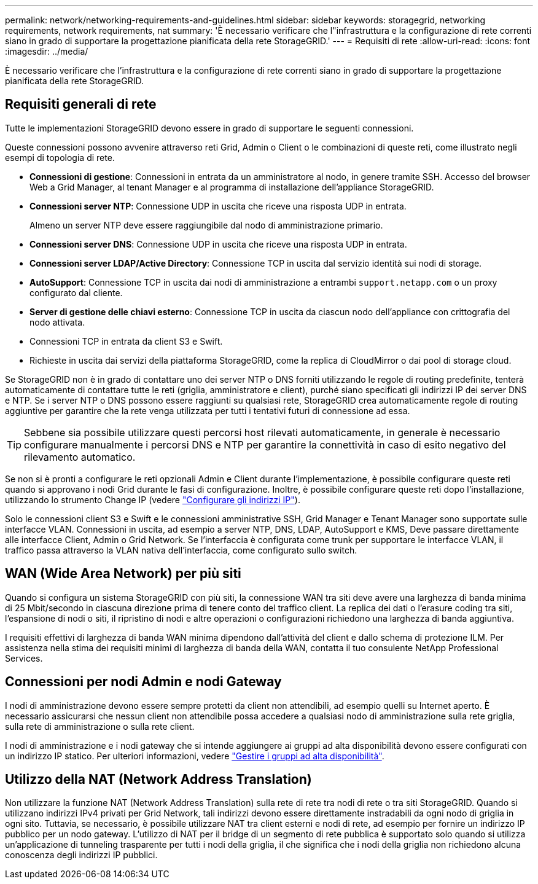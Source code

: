---
permalink: network/networking-requirements-and-guidelines.html 
sidebar: sidebar 
keywords: storagegrid, networking requirements, network requirements, nat 
summary: 'È necessario verificare che l"infrastruttura e la configurazione di rete correnti siano in grado di supportare la progettazione pianificata della rete StorageGRID.' 
---
= Requisiti di rete
:allow-uri-read: 
:icons: font
:imagesdir: ../media/


[role="lead"]
È necessario verificare che l'infrastruttura e la configurazione di rete correnti siano in grado di supportare la progettazione pianificata della rete StorageGRID.



== Requisiti generali di rete

Tutte le implementazioni StorageGRID devono essere in grado di supportare le seguenti connessioni.

Queste connessioni possono avvenire attraverso reti Grid, Admin o Client o le combinazioni di queste reti, come illustrato negli esempi di topologia di rete.

* *Connessioni di gestione*: Connessioni in entrata da un amministratore al nodo, in genere tramite SSH. Accesso del browser Web a Grid Manager, al tenant Manager e al programma di installazione dell'appliance StorageGRID.
* *Connessioni server NTP*: Connessione UDP in uscita che riceve una risposta UDP in entrata.
+
Almeno un server NTP deve essere raggiungibile dal nodo di amministrazione primario.

* *Connessioni server DNS*: Connessione UDP in uscita che riceve una risposta UDP in entrata.
* *Connessioni server LDAP/Active Directory*: Connessione TCP in uscita dal servizio identità sui nodi di storage.
* *AutoSupport*: Connessione TCP in uscita dai nodi di amministrazione a entrambi `support.netapp.com` o un proxy configurato dal cliente.
* *Server di gestione delle chiavi esterno*: Connessione TCP in uscita da ciascun nodo dell'appliance con crittografia del nodo attivata.
* Connessioni TCP in entrata da client S3 e Swift.
* Richieste in uscita dai servizi della piattaforma StorageGRID, come la replica di CloudMirror o dai pool di storage cloud.


Se StorageGRID non è in grado di contattare uno dei server NTP o DNS forniti utilizzando le regole di routing predefinite, tenterà automaticamente di contattare tutte le reti (griglia, amministratore e client), purché siano specificati gli indirizzi IP dei server DNS e NTP. Se i server NTP o DNS possono essere raggiunti su qualsiasi rete, StorageGRID crea automaticamente regole di routing aggiuntive per garantire che la rete venga utilizzata per tutti i tentativi futuri di connessione ad essa.


TIP: Sebbene sia possibile utilizzare questi percorsi host rilevati automaticamente, in generale è necessario configurare manualmente i percorsi DNS e NTP per garantire la connettività in caso di esito negativo del rilevamento automatico.

Se non si è pronti a configurare le reti opzionali Admin e Client durante l'implementazione, è possibile configurare queste reti quando si approvano i nodi Grid durante le fasi di configurazione. Inoltre, è possibile configurare queste reti dopo l'installazione, utilizzando lo strumento Change IP (vedere link:../maintain/configuring-ip-addresses.html["Configurare gli indirizzi IP"]).

Solo le connessioni client S3 e Swift e le connessioni amministrative SSH, Grid Manager e Tenant Manager sono supportate sulle interfacce VLAN. Connessioni in uscita, ad esempio a server NTP, DNS, LDAP, AutoSupport e KMS, Deve passare direttamente alle interfacce Client, Admin o Grid Network. Se l'interfaccia è configurata come trunk per supportare le interfacce VLAN, il traffico passa attraverso la VLAN nativa dell'interfaccia, come configurato sullo switch.



== WAN (Wide Area Network) per più siti

Quando si configura un sistema StorageGRID con più siti, la connessione WAN tra siti deve avere una larghezza di banda minima di 25 Mbit/secondo in ciascuna direzione prima di tenere conto del traffico client. La replica dei dati o l'erasure coding tra siti, l'espansione di nodi o siti, il ripristino di nodi e altre operazioni o configurazioni richiedono una larghezza di banda aggiuntiva.

I requisiti effettivi di larghezza di banda WAN minima dipendono dall'attività del client e dallo schema di protezione ILM. Per assistenza nella stima dei requisiti minimi di larghezza di banda della WAN, contatta il tuo consulente NetApp Professional Services.



== Connessioni per nodi Admin e nodi Gateway

I nodi di amministrazione devono essere sempre protetti da client non attendibili, ad esempio quelli su Internet aperto. È necessario assicurarsi che nessun client non attendibile possa accedere a qualsiasi nodo di amministrazione sulla rete griglia, sulla rete di amministrazione o sulla rete client.

I nodi di amministrazione e i nodi gateway che si intende aggiungere ai gruppi ad alta disponibilità devono essere configurati con un indirizzo IP statico. Per ulteriori informazioni, vedere link:../admin/managing-high-availability-groups.html["Gestire i gruppi ad alta disponibilità"].



== Utilizzo della NAT (Network Address Translation)

Non utilizzare la funzione NAT (Network Address Translation) sulla rete di rete tra nodi di rete o tra siti StorageGRID. Quando si utilizzano indirizzi IPv4 privati per Grid Network, tali indirizzi devono essere direttamente instradabili da ogni nodo di griglia in ogni sito. Tuttavia, se necessario, è possibile utilizzare NAT tra client esterni e nodi di rete, ad esempio per fornire un indirizzo IP pubblico per un nodo gateway. L'utilizzo di NAT per il bridge di un segmento di rete pubblica è supportato solo quando si utilizza un'applicazione di tunneling trasparente per tutti i nodi della griglia, il che significa che i nodi della griglia non richiedono alcuna conoscenza degli indirizzi IP pubblici.

